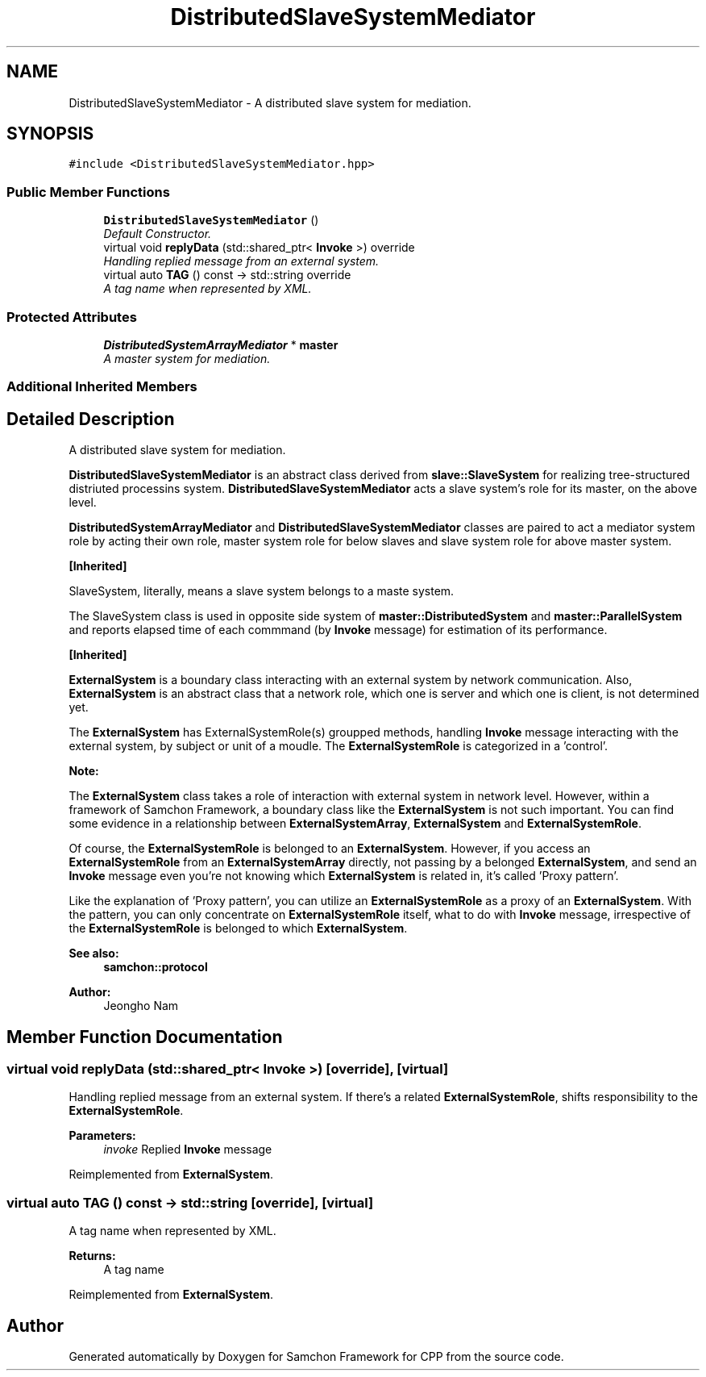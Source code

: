 .TH "DistributedSlaveSystemMediator" 3 "Mon Oct 26 2015" "Version 1.0.0" "Samchon Framework for CPP" \" -*- nroff -*-
.ad l
.nh
.SH NAME
DistributedSlaveSystemMediator \- A distributed slave system for mediation\&.  

.SH SYNOPSIS
.br
.PP
.PP
\fC#include <DistributedSlaveSystemMediator\&.hpp>\fP
.SS "Public Member Functions"

.in +1c
.ti -1c
.RI "\fBDistributedSlaveSystemMediator\fP ()"
.br
.RI "\fIDefault Constructor\&. \fP"
.ti -1c
.RI "virtual void \fBreplyData\fP (std::shared_ptr< \fBInvoke\fP >) override"
.br
.RI "\fIHandling replied message from an external system\&. \fP"
.ti -1c
.RI "virtual auto \fBTAG\fP () const  \-> std::string override"
.br
.RI "\fIA tag name when represented by XML\&. \fP"
.in -1c
.SS "Protected Attributes"

.in +1c
.ti -1c
.RI "\fBDistributedSystemArrayMediator\fP * \fBmaster\fP"
.br
.RI "\fIA master system for mediation\&. \fP"
.in -1c
.SS "Additional Inherited Members"
.SH "Detailed Description"
.PP 
A distributed slave system for mediation\&. 

\fBDistributedSlaveSystemMediator\fP is an abstract class derived from \fBslave::SlaveSystem\fP for realizing tree-structured distriuted processins system\&. \fBDistributedSlaveSystemMediator\fP acts a slave system's role for its master, on the above level\&. 
.PP
\fBDistributedSystemArrayMediator\fP and \fBDistributedSlaveSystemMediator\fP classes are paired to act a mediator system role by acting their own role, master system role for below slaves and slave system role for above master system\&. 
.PP
 
.PP
 
.PP
\fB[Inherited]\fP
.RS 4

.RE
.PP
SlaveSystem, literally, means a slave system belongs to a maste system\&. 
.PP
The SlaveSystem class is used in opposite side system of \fBmaster::DistributedSystem\fP and \fBmaster::ParallelSystem\fP and reports elapsed time of each commmand (by \fBInvoke\fP message) for estimation of its performance\&. 
.PP
\fB[Inherited]\fP
.RS 4

.RE
.PP
\fBExternalSystem\fP is a boundary class interacting with an external system by network communication\&. Also, \fBExternalSystem\fP is an abstract class that a network role, which one is server and which one is client, is not determined yet\&. 
.PP
The \fBExternalSystem\fP has ExternalSystemRole(s) groupped methods, handling \fBInvoke\fP message interacting with the external system, by subject or unit of a moudle\&. The \fBExternalSystemRole\fP is categorized in a 'control'\&. 
.PP
 
.PP
\fBNote:\fP
.RS 4
.RE
.PP
The \fBExternalSystem\fP class takes a role of interaction with external system in network level\&. However, within a framework of Samchon Framework, a boundary class like the \fBExternalSystem\fP is not such important\&. You can find some evidence in a relationship between \fBExternalSystemArray\fP, \fBExternalSystem\fP and \fBExternalSystemRole\fP\&. 
.PP
Of course, the \fBExternalSystemRole\fP is belonged to an \fBExternalSystem\fP\&. However, if you access an \fBExternalSystemRole\fP from an \fBExternalSystemArray\fP directly, not passing by a belonged \fBExternalSystem\fP, and send an \fBInvoke\fP message even you're not knowing which \fBExternalSystem\fP is related in, it's called 'Proxy pattern'\&.
.PP
Like the explanation of 'Proxy pattern', you can utilize an \fBExternalSystemRole\fP as a proxy of an \fBExternalSystem\fP\&. With the pattern, you can only concentrate on \fBExternalSystemRole\fP itself, what to do with \fBInvoke\fP message, irrespective of the \fBExternalSystemRole\fP is belonged to which \fBExternalSystem\fP\&. 
.PP
\fBSee also:\fP
.RS 4
\fBsamchon::protocol\fP 
.RE
.PP
\fBAuthor:\fP
.RS 4
Jeongho Nam 
.RE
.PP

.SH "Member Function Documentation"
.PP 
.SS "virtual void replyData (std::shared_ptr< \fBInvoke\fP >)\fC [override]\fP, \fC [virtual]\fP"

.PP
Handling replied message from an external system\&. If there's a related \fBExternalSystemRole\fP, shifts responsibility to the \fBExternalSystemRole\fP\&.
.PP
\fBParameters:\fP
.RS 4
\fIinvoke\fP Replied \fBInvoke\fP message 
.RE
.PP

.PP
Reimplemented from \fBExternalSystem\fP\&.
.SS "virtual auto TAG () const \->  std::string\fC [override]\fP, \fC [virtual]\fP"

.PP
A tag name when represented by XML\&. 
.PP
\fBReturns:\fP
.RS 4
A tag name 
.RE
.PP

.PP
Reimplemented from \fBExternalSystem\fP\&.

.SH "Author"
.PP 
Generated automatically by Doxygen for Samchon Framework for CPP from the source code\&.
